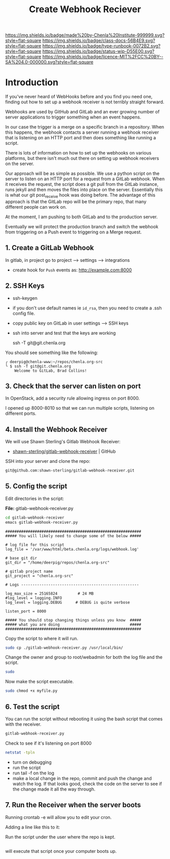 #   -*- mode: org; fill-column: 60 -*-

#+TITLE: Create Webhook Reciever
#+STARTUP: showall
#+TOC: headlines 4
#+PROPERTY: filename
:PROPERTIES:
:CUSTOM_ID: 
:Name:      /home/deerpig/proj/deerpig/runbooks/rb-webhook-reciever.org
:Created:   2017-09-23T09:14@Prek Leap (11.642600N-104.919210W)
:ID:        e468d125-93fa-4fc8-b362-dc61f47a9586
:VER:       559404909.368920523
:GEO:       48P-491193-1287029-15
:BXID:      proj:GTQ6-5606
:Class:     docs
:Type:      runbook
:Status:    wip
:Licence:   MIT/CC BY-SA 4.0
:END:

[[https://img.shields.io/badge/made%20by-Chenla%20Institute-999999.svg?style=flat-square]] 
[[https://img.shields.io/badge/class-docs-56B4E9.svg?style=flat-square]]
[[https://img.shields.io/badge/type-runbook-0072B2.svg?style=flat-square]]
[[https://img.shields.io/badge/status-wip-D55E00.svg?style=flat-square]]
[[https://img.shields.io/badge/licence-MIT%2FCC%20BY--SA%204.0-000000.svg?style=flat-square]]


* Introduction


If you've never heard of WebHooks before and you find you need one,
finding out how to set up a webhook receiver is not terribly straight
forward.

Webhooks are used by GitHub and GitLab and an ever growing number of
server applications to trigger something when an event happens.

In our case the trigger is a merge on a specific branch in a
repository.  When this happens, the webhook contacts a server running
a webhook receiver that is listening on an HTTP port and then does
something like running a script.

There is lots of information on how to set up the webhooks on various
platforms, but there isn't much out there on setting up webhook
receivers on the server.

Our approach will be as simple as possible. We use a python script on
the server to listen on an HTTP port for a request from a GitLab
webhook.  When it receives the request, the script does a git pull
from the GitLab instance, runs jekyll and then moves the files into
place on the server.  Essentially this is what our git post_receive
hook was doing before.  The advantage of this approach is that the
GitLab repo will be the primary repo, that many different people can
work on.

At the moment, I am pushing to both GitLab and to the production
server.

Eventually we will protect the production branch and switch the
webhook from triggering on a Push event to triggering on a Merge
request.

** 1. Create a GitLab Webhook

In gitlab, in project go to project --> settings --> integrations

  - create hook for =Push= events as: http://example.com:8000

** 2. SSH Keys

 - ssh-keygen
 - if you don't use default names ie =id_rsa=, then you need to create
   a .ssh config file.

 - copy public key on GitLab in user settings --> SSH keys

 - ssh into server and test that the keys are working

    ssh -T  git@git.chenla.org

You should see something like the following:

    #+begin_example
    ╭ deerpig@chenla-www:~/repos/chenla.org-src
    ╰ $ ssh -T git@git.chenla.org
        Welcome to GitLab, Brad Collins!
    #+end_example 


** 3. Check that the server can listen on port

In OpenStack, add a security rule allowing ingress on port 8000.

I opened up 8000-8010 so that we can run multiple scripts, listening
on different ports.

** 4. Install the Webhook Receiver

We will use Shawn Sterling's Gitlab Webhook Receiver:

 - [[https://github.com/shawn-sterling/gitlab-webhook-receiver][shawn-sterling/gitlab-webhook-receiver]] | GitHub

SSH into your server and clone the repo:

#+begin_src sh
git@github.com:shawn-sterling/gitlab-webhook-receiver.git
#+end_src

** 5. Config the script

Edit directories in the script:

*File:* gitlab-webhook-receiver.py

#+begin_src sh
cd gitlab-webhook-receiver
emacs gitlab-webhook-receiver.py
#+end_src

#+begin_example
############################################################                                                                                                                                   
##### You will likely need to change some of the below #####                                                                                                                                   

# log file for this script                                                                                                                                                                     
log_file = '/var/www/html/beta.chenla.org/logs/webhook.log'

# base git dir                                                                                                                                                                                 
git_dir = "/home/deerpig/repos/chenla.org-src"

# gitlab project name                                                                                                                                                                          
git_project = "chenla.org-src"

# Logs ----------------------------------------------------                                                                                                                                    

log_max_size = 25165824         # 24 MB                                                                                                                                                        
#log_level = logging.INFO                                                                                                                                                                      
log_level = logging.DEBUG      # DEBUG is quite verbose                                                                                                                                        

listen_port = 8000

##### You should stop changing things unless you know  #####                                                                                                                                    
##### what you are doing                               #####                                                                                                                                    
############################################################    
#+end_example


Copy the script to where it will run.

#+begin_src sh
sudo cp ./gitlab-webhook-receiver.py /usr/local/bin/
#+end_src

Change the owner and group to root/webadmin for both the log file and
the script.

#+begin_src sh
sudo 

#+end_src

Now make the script executable.

#+begin_src sh
sudo chmod +x myfile.py
#+end_src


** 6. Test the script 

You can run the script without rebooting it using the bash script that
comes with the receiver.

#+begin_src sh 
gitlab-webhook-receiver.py
#+end_src

Check to see if it's listening on port 8000

#+begin_src sh
netstat -tpln
#+end_src


- turn on debugging
- run the script
- run tail -f on the log
- make a local change in the repo, commit and push the change and
  watch the log.  If that looks good, check the code on the server to
  see if the change made it all the way through.

** 7. Run the Receiver when the server boots

Running crontab -e will allow you to edit your cron.

Adding a line like this to it:

Run the script under the user where the repo is kept.

#+begin_src emacs-lisp

#+end_src

will execute that script once your computer boots up.


